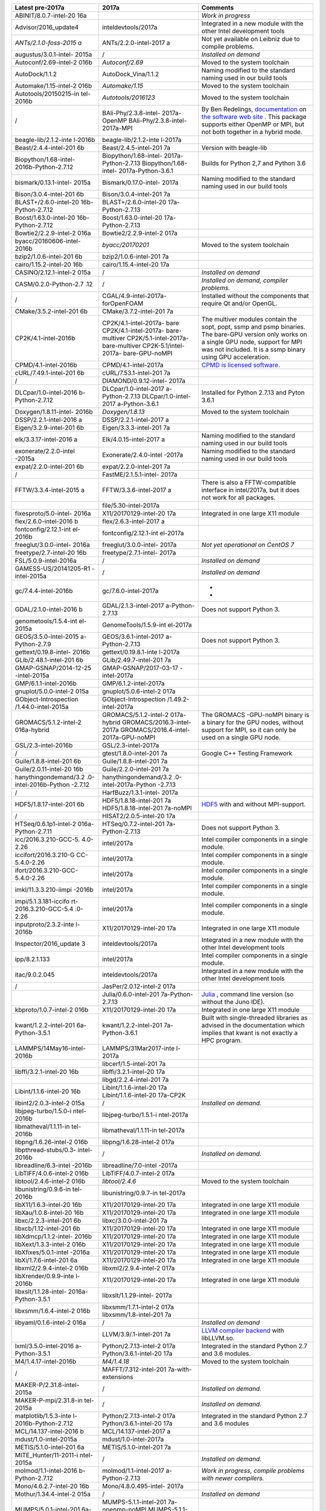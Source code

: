 +-----------------------+-----------------------+-----------------------+
| **Latest pre-2017a**  | **2017a**             | **Comments**          |
+=======================+=======================+=======================+
| ABINIT/8.0.7-intel-20 |                       | *Work in progress*    |
| 16a                   |                       |                       |
+-----------------------+-----------------------+-----------------------+
| Advisor/2016_update4  | inteldevtools/2017a   | Integrated in a new   |
|                       |                       | module with the other |
|                       |                       | Intel development     |
|                       |                       | tools                 |
+-----------------------+-----------------------+-----------------------+
| *ANTs/2.1.0-foss-2015 | ANTs/2.2.0-intel-2017 | Not yet available on  |
| a*                    | a                     | Leibniz due to        |
|                       |                       | compile problems.     |
+-----------------------+-----------------------+-----------------------+
| augustus/3.0.1-intel- | /                     | *Installed on demand* |
| 2015a                 |                       |                       |
+-----------------------+-----------------------+-----------------------+
| Autoconf/2.69-intel-2 | *Autoconf/2.69*       | Moved to the system   |
| 016b                  |                       | toolchain             |
+-----------------------+-----------------------+-----------------------+
| AutoDock/1.1.2        | AutoDock_Vina/1.1.2   | Naming modified to    |
|                       |                       | the standard naming   |
|                       |                       | used in our build     |
|                       |                       | tools                 |
+-----------------------+-----------------------+-----------------------+
| Automake/1.15-intel-2 | *Automake/1.15*       | Moved to the system   |
| 016b                  |                       | toolchain             |
+-----------------------+-----------------------+-----------------------+
| Autotools/20150215-in | *Autotools/2016123*   | Moved to the system   |
| tel-2016b             |                       | toolchain             |
+-----------------------+-----------------------+-----------------------+
| /                     | BAli-Phy/2.3.8-intel- | By Ben Redelings,     |
|                       | 2017a-OpenMP          | `documentation <\%22h |
|                       | BAli-Phy/2.3.8-intel- | ttp://www.bali-phy.or |
|                       | 2017a-MPI             | g/docs.php\%22>`__    |
|                       |                       | on `the software web  |
|                       |                       | site <\%22http://www. |
|                       |                       | bali-phy.org/\%22>`__ |
|                       |                       | .                     |
|                       |                       | This package supports |
|                       |                       | either OpenMP or MPI, |
|                       |                       | but not both together |
|                       |                       | in a hybrid mode.     |
+-----------------------+-----------------------+-----------------------+
| beagle-lib/2.1.2-inte | beagle-lib/2.1.2-inte |                       |
| l-2016b               | l-2017a               |                       |
+-----------------------+-----------------------+-----------------------+
| Beast/2.4.4-intel-201 | Beast/2.4.5-intel-201 | Version with          |
| 6b                    | 7a                    | beagle-lib            |
+-----------------------+-----------------------+-----------------------+
| Biopython/1.68-intel- | Biopython/1.68-intel- | Builds for Python 2,7 |
| 2016b-Python-2.7.12   | 2017a-Python-2.7.13   | and Python 3.6        |
|                       | Biopython/1.68-intel- |                       |
|                       | 2017a-Python-3.6.1    |                       |
+-----------------------+-----------------------+-----------------------+
| bismark/0.13.1-intel- | Bismark/0.17.0-intel- | Naming modified to    |
| 2015a                 | 2017a                 | the standard naming   |
|                       |                       | used in our build     |
|                       |                       | tools                 |
+-----------------------+-----------------------+-----------------------+
| Bison/3.0.4-intel-201 | Bison/3.0.4-intel-201 |                       |
| 6b                    | 7a                    |                       |
+-----------------------+-----------------------+-----------------------+
| BLAST+/2.6.0-intel-20 | BLAST+/2.6.0-intel-20 |                       |
| 16b-Python-2.7.12     | 17a-Python-2.7.13     |                       |
+-----------------------+-----------------------+-----------------------+
| Boost/1.63.0-intel-20 | Boost/1.63.0-intel-20 |                       |
| 16b-Python-2.7.12     | 17a-Python-2.7.13     |                       |
+-----------------------+-----------------------+-----------------------+
| Bowtie2/2.2.9-intel-2 | Bowtie2/2.2.9-intel-2 |                       |
| 016a                  | 017a                  |                       |
+-----------------------+-----------------------+-----------------------+
| byacc/20160606-intel- | *byacc/20170201*      | Moved to the system   |
| 2016b                 |                       | toolchain             |
+-----------------------+-----------------------+-----------------------+
| bzip2/1.0.6-intel-201 | bzip2/1.0.6-intel-201 |                       |
| 6b                    | 7a                    |                       |
+-----------------------+-----------------------+-----------------------+
| cairo/1.15.2-intel-20 | cairo/1.15.4-intel-20 |                       |
| 16b                   | 17a                   |                       |
+-----------------------+-----------------------+-----------------------+
| CASINO/2.12.1-intel-2 | /                     | *Installed on demand* |
| 015a                  |                       |                       |
+-----------------------+-----------------------+-----------------------+
| CASM/0.2.0-Python-2.7 | /                     | *Installed on demand, |
| .12                   |                       | compiler problems.*   |
+-----------------------+-----------------------+-----------------------+
| /                     | CGAL/4.9-intel-2017a- | Installed without the |
|                       | forOpenFOAM           | components that       |
|                       |                       | require Qt and/or     |
|                       |                       | OpenGL.               |
+-----------------------+-----------------------+-----------------------+
| CMake/3.5.2-intel-201 | CMake/3.7.2-intel-201 |                       |
| 6b                    | 7a                    |                       |
+-----------------------+-----------------------+-----------------------+
| CP2K/4.1-intel-2016b  | CP2K/4.1-intel-2017a- | The multiver modules  |
|                       | bare                  | contain the sopt,     |
|                       | CP2K/4.1-intel-2017a- | popt, ssmp and psmp   |
|                       | bare-multiver         | binaries.             |
|                       | CP2K/5.1-intel-2017a- | The bare-GPU version  |
|                       | bare-multiver         | only works on a       |
|                       | CP2K-5.1/intel-2017a- | single GPU node,      |
|                       | bare-GPU-noMPI        | support for MPI was   |
|                       |                       | not included. It is a |
|                       |                       | ssmp binary using GPU |
|                       |                       | acceleration.         |
+-----------------------+-----------------------+-----------------------+
| CPMD/4.1-intel-2016b  | CPMD/4.1-intel-2017a  | `CPMD is licensed     |
|                       |                       | software <\%22/infras |
|                       |                       | tructure/hardware/har |
|                       |                       | dware-ua/licensed-sof |
|                       |                       | tware#cpmd\%22>`__.   |
+-----------------------+-----------------------+-----------------------+
| cURL/7.49.1-intel-201 | cURL/7.53.1-intel-201 |                       |
| 6b                    | 7a                    |                       |
+-----------------------+-----------------------+-----------------------+
| /                     | DIAMOND/0.9.12-intel- |                       |
|                       | 2017a                 |                       |
+-----------------------+-----------------------+-----------------------+
| DLCpar/1.0-intel-2016 | DLCpar/1.0-intel-2017 | Installed for Python  |
| b-Python-2.7.12       | a-Python-2.7.13       | 2.7.13 and Pyton      |
|                       | DLCpar/1.0-intel-2017 | 3.6.1                 |
|                       | a-Python-3.6.1        |                       |
+-----------------------+-----------------------+-----------------------+
| Doxygen/1.8.11-intel- | *Doxygen/1.8.13*      | Moved to the system   |
| 2016b                 |                       | toolchain             |
+-----------------------+-----------------------+-----------------------+
| DSSP/2.2.1-intel-2016 | DSSP/2.2.1-intel-2017 |                       |
| a                     | a                     |                       |
+-----------------------+-----------------------+-----------------------+
| Eigen/3.2.9-intel-201 | Eigen/3.3.3-intel-201 |                       |
| 6b                    | 7a                    |                       |
+-----------------------+-----------------------+-----------------------+
| elk/3.3.17-intel-2016 | Elk/4.0.15-intel-2017 | Naming modified to    |
| a                     | a                     | the standard naming   |
|                       |                       | used in our build     |
|                       |                       | tools                 |
+-----------------------+-----------------------+-----------------------+
| exonerate/2.2.0-intel | Exonerate/2.4.0-intel | Naming modified to    |
| -2015a                | -2017a                | the standard naming   |
|                       |                       | used in our build     |
|                       |                       | tools                 |
+-----------------------+-----------------------+-----------------------+
| expat/2.2.0-intel-201 | expat/2.2.0-intel-201 |                       |
| 6b                    | 7a                    |                       |
+-----------------------+-----------------------+-----------------------+
| /                     | FastME/2.1.5.1-intel- |                       |
|                       | 2017a                 |                       |
+-----------------------+-----------------------+-----------------------+
| FFTW/3.3.4-intel-2015 | FFTW/3.3.6-intel-2017 | There is also a       |
| a                     | a                     | FFTW-compatible       |
|                       |                       | interface in          |
|                       |                       | intel/2017a, but it   |
|                       |                       | does not work for all |
|                       |                       | packages.             |
+-----------------------+-----------------------+-----------------------+
|                       | file/5.30-intel-2017a |                       |
+-----------------------+-----------------------+-----------------------+
| fixesproto/5.0-intel- | X11/20170129-intel-20 | Integrated in one     |
| 2016a                 | 17a                   | large X11 module      |
+-----------------------+-----------------------+-----------------------+
| flex/2.6.0-intel-2016 | flex/2.6.3-intel-2017 |                       |
| b                     | a                     |                       |
+-----------------------+-----------------------+-----------------------+
| fontconfig/2.12.1-int | fontconfig/2.12.1-int |                       |
| el-2016b              | el-2017a              |                       |
+-----------------------+-----------------------+-----------------------+
| freeglut/3.0.0-intel- | freeglut/3.0.0-intel- | *Not yet operational  |
| 2016a                 | 2017a                 | on CentOS 7*          |
+-----------------------+-----------------------+-----------------------+
| freetype/2.7-intel-20 | freetype/2.7.1-intel- |                       |
| 16b                   | 2017a                 |                       |
+-----------------------+-----------------------+-----------------------+
| FSL/5.0.9-intel-2016a | /                     | *Installed on demand* |
+-----------------------+-----------------------+-----------------------+
| GAMESS-US/20141205-R1 | /                     | *Installed on demand* |
| -intel-2015a          |                       |                       |
+-----------------------+-----------------------+-----------------------+
| gc/7.4.4-intel-2016b  | gc/7.6.0-intel-2017a  | *                     |
|                       |                       | *                     |
+-----------------------+-----------------------+-----------------------+
| GDAL/2.1.0-intel-2016 | GDAL/2.1.3-intel-2017 | Does not support      |
| b                     | a-Python-2.7.13       | Python 3.             |
+-----------------------+-----------------------+-----------------------+
| genometools/1.5.4-int | GenomeTools/1.5.9-int |                       |
| el-2015a              | el-2017a              |                       |
+-----------------------+-----------------------+-----------------------+
| GEOS/3.5.0-intel-2015 | GEOS/3.6.1-intel-2017 | Does not support      |
| a-Python-2.7.9        | a-Python-2.7.13       | Python 3.             |
+-----------------------+-----------------------+-----------------------+
| gettext/0.19.8-intel- | gettext/0.19.8.1-inte |                       |
| 2016b                 | l-2017a               |                       |
+-----------------------+-----------------------+-----------------------+
| GLib/2.48.1-intel-201 | GLib/2.49.7-intel-201 |                       |
| 6b                    | 7a                    |                       |
+-----------------------+-----------------------+-----------------------+
| GMAP-GSNAP/2014-12-25 | GMAP-GSNAP/2017-03-17 |                       |
| -intel-2015a          | -intel-2017a          |                       |
+-----------------------+-----------------------+-----------------------+
| GMP/6.1.1-intel-2016b | GMP/6.1.2-intel-2017a |                       |
+-----------------------+-----------------------+-----------------------+
| gnuplot/5.0.0-intel-2 | gnuplot/5.0.6-intel-2 |                       |
| 015a                  | 017a                  |                       |
+-----------------------+-----------------------+-----------------------+
| GObject-Introspection | GObject-Introspection |                       |
| /1.44.0-intel-2015a   | /1.49.2-intel-2017a   |                       |
+-----------------------+-----------------------+-----------------------+
| GROMACS/5.1.2-intel-2 | GROMACS/5.1.2-intel-2 | The GROMACS           |
| 016a-hybrid           | 017a-hybrid           | -GPU-noMPI binary is  |
|                       | GROMACS/2016.3-intel- | a binary for the GPU  |
|                       | 2017a                 | nodes, without        |
|                       | GROMACS/2016.4-intel- | support for MPI, so   |
|                       | 2017a-GPU-noMPI       | it can only be used   |
|                       |                       | on a single GPU node. |
+-----------------------+-----------------------+-----------------------+
| GSL/2.3-intel-2016b   | GSL/2.3-intel-2017a   |                       |
+-----------------------+-----------------------+-----------------------+
| /                     | gtest/1.8.0-intel-201 | Google C++ Testing    |
|                       | 7a                    | Framework             |
+-----------------------+-----------------------+-----------------------+
| Guile/1.8.8-intel-201 | Guile/1.8.8-intel-201 |                       |
| 6b                    | 7a                    |                       |
+-----------------------+-----------------------+-----------------------+
| Guile/2.0.11-intel-20 | Guile/2.2.0-intel-201 |                       |
| 16b                   | 7a                    |                       |
+-----------------------+-----------------------+-----------------------+
| hanythingondemand/3.2 | hanythingondemand/3.2 |                       |
| .0-intel-2016b-Python | .0-intel-2017a-Python |                       |
| -2.7.12               | -2.7.13               |                       |
+-----------------------+-----------------------+-----------------------+
| /                     | HarfBuzz/1.3.1-intel- |                       |
|                       | 2017a                 |                       |
+-----------------------+-----------------------+-----------------------+
| HDF5/1.8.17-intel-201 | HDF5/1.8.18-intel-201 | `HDF5 <\%22https://su |
| 6b                    | 7a                    | pport.hdfgroup.org/HD |
|                       | HDF5/1.8.18-intel-201 | F5/\%22>`__           |
|                       | 7a-noMPI              | with and without      |
|                       |                       | MPI-support.          |
+-----------------------+-----------------------+-----------------------+
| /                     | HISAT2/2.0.5-intel-20 |                       |
|                       | 17a                   |                       |
+-----------------------+-----------------------+-----------------------+
| HTSeq/0.6.1p1-intel-2 | HTSeq/0.7.2-intel-201 | Does not support      |
| 016a-Python-2.7.11    | 7a-Python-2.7.13      | Python 3.             |
+-----------------------+-----------------------+-----------------------+
| icc/2016.3.210-GCC-5. | intel/2017a           | Intel compiler        |
| 4.0-2.26              |                       | components in a       |
|                       |                       | single module.        |
+-----------------------+-----------------------+-----------------------+
| iccifort/2016.3.210-G | intel/2017a           | Intel compiler        |
| CC-5.4.0-2.26         |                       | components in a       |
|                       |                       | single module.        |
+-----------------------+-----------------------+-----------------------+
| ifort/2016.3.210-GCC- | intel/2017a           | Intel compiler        |
| 5.4.0-2.26            |                       | components in a       |
|                       |                       | single module.        |
+-----------------------+-----------------------+-----------------------+
| imkl/11.3.3.210-iimpi | intel/2017a           | Intel compiler        |
| -2016b                |                       | components in a       |
|                       |                       | single module.        |
+-----------------------+-----------------------+-----------------------+
| impi/5.1.3.181-iccifo | intel/2017a           | Intel compiler        |
| rt-2016.3.210-GCC-5.4 |                       | components in a       |
| .0-2.26               |                       | single module.        |
+-----------------------+-----------------------+-----------------------+
| inputproto/2.3.2-inte | X11/20170129-intel-20 | Integrated in one     |
| l-2016b               | 17a                   | large X11 module      |
+-----------------------+-----------------------+-----------------------+
| Inspector/2016_update | inteldevtools/2017a   | Integrated in a new   |
| 3                     |                       | module with the other |
|                       |                       | Intel development     |
|                       |                       | tools                 |
+-----------------------+-----------------------+-----------------------+
| ipp/8.2.1.133         | intel/2017a           | Intel compiler        |
|                       |                       | components in a       |
|                       |                       | single module.        |
+-----------------------+-----------------------+-----------------------+
| itac/9.0.2.045        | inteldevtools/2017a   | Integrated in a new   |
|                       |                       | module with the other |
|                       |                       | Intel development     |
|                       |                       | tools                 |
+-----------------------+-----------------------+-----------------------+
| /                     | JasPer/2.0.12-intel-2 |                       |
|                       | 017a                  |                       |
+-----------------------+-----------------------+-----------------------+
|                       | Julia/0.6.0-intel-201 | `Julia <\%22https://j |
|                       | 7a-Python-2.7.13      | ulialang.org/\%22>`__ |
|                       |                       | ,                     |
|                       |                       | command line version  |
|                       |                       | (so without the Juno  |
|                       |                       | IDE).                 |
+-----------------------+-----------------------+-----------------------+
| kbproto/1.0.7-intel-2 | X11/20170129-intel-20 | Integrated in one     |
| 016b                  | 17a                   | large X11 module      |
+-----------------------+-----------------------+-----------------------+
| kwant/1.2.2-intel-201 | kwant/1.2.2-intel-201 | Built with            |
| 6a-Python-3.5.1       | 7a-Python-3.6.1       | single-threaded       |
|                       |                       | libraries as advised  |
|                       |                       | in the documentation  |
|                       |                       | which implies that    |
|                       |                       | kwant is not exactly  |
|                       |                       | a HPC program.        |
+-----------------------+-----------------------+-----------------------+
| LAMMPS/14May16-intel- | LAMMPS/31Mar2017-inte |                       |
| 2016b                 | l-2017a               |                       |
+-----------------------+-----------------------+-----------------------+
|                       | libcerf/1.5-intel-201 |                       |
|                       | 7a                    |                       |
+-----------------------+-----------------------+-----------------------+
| libffi/3.2.1-intel-20 | libffi/3.2.1-intel-20 |                       |
| 16b                   | 17a                   |                       |
+-----------------------+-----------------------+-----------------------+
|                       | libgd/2.2.4-intel-201 |                       |
|                       | 7a                    |                       |
+-----------------------+-----------------------+-----------------------+
| Libint/1.1.6-intel-20 | Libint/1.1.6-intel-20 |                       |
| 16b                   | 17a                   |                       |
|                       | Libint/1.1.6-intel-20 |                       |
|                       | 17a-CP2K              |                       |
+-----------------------+-----------------------+-----------------------+
| libint2/2.0.3-intel-2 | /                     | *Installed on         |
| 015a                  |                       | demand.*              |
+-----------------------+-----------------------+-----------------------+
| libjpeg-turbo/1.5.0-i | libjpeg-turbo/1.5.1-i |                       |
| ntel-2016b            | ntel-2017a            |                       |
+-----------------------+-----------------------+-----------------------+
| libmatheval/1.1.11-in | libmatheval/1.1.11-in |                       |
| tel-2016b             | tel-2017a             |                       |
+-----------------------+-----------------------+-----------------------+
| libpng/1.6.26-intel-2 | libpng/1.6.28-intel-2 |                       |
| 016b                  | 017a                  |                       |
+-----------------------+-----------------------+-----------------------+
| libpthread-stubs/0.3- | /                     | *Installed on         |
| intel-2016b           |                       | demand.*              |
+-----------------------+-----------------------+-----------------------+
| libreadline/6.3-intel | libreadline/7.0-intel |                       |
| -2016b                | -2017a                |                       |
+-----------------------+-----------------------+-----------------------+
| LibTIFF/4.0.6-intel-2 | LibTIFF/4.0.7-intel-2 |                       |
| 016b                  | 017a                  |                       |
+-----------------------+-----------------------+-----------------------+
| libtool/2.4.6-intel-2 | *libtool/2.4.6*       | Moved to the system   |
| 016b                  |                       | toolchain             |
+-----------------------+-----------------------+-----------------------+
| libunistring/0.9.6-in | libunistring/0.9.7-in |                       |
| tel-2016b             | tel-2017a             |                       |
+-----------------------+-----------------------+-----------------------+
| libX11/1.6.3-intel-20 | X11/20170129-intel-20 | Integrated in one     |
| 16b                   | 17a                   | large X11 module      |
+-----------------------+-----------------------+-----------------------+
| libXau/1.0.8-intel-20 | X11/20170129-intel-20 | Integrated in one     |
| 16b                   | 17a                   | large X11 module      |
+-----------------------+-----------------------+-----------------------+
| libxc/2.2.3-intel-201 | libxc/3.0.0-intel-201 |                       |
| 6b                    | 7a                    |                       |
+-----------------------+-----------------------+-----------------------+
| libxcb/1.12-intel-201 | X11/20170129-intel-20 | Integrated in one     |
| 6b                    | 17a                   | large X11 module      |
+-----------------------+-----------------------+-----------------------+
| libXdmcp/1.1.2-intel- | X11/20170129-intel-20 | Integrated in one     |
| 2016b                 | 17a                   | large X11 module      |
+-----------------------+-----------------------+-----------------------+
| libXext/1.3.3-intel-2 | X11/20170129-intel-20 | Integrated in one     |
| 016b                  | 17a                   | large X11 module      |
+-----------------------+-----------------------+-----------------------+
| libXfixes/5.0.1-intel | X11/20170129-intel-20 | Integrated in one     |
| -2016a                | 17a                   | large X11 module      |
+-----------------------+-----------------------+-----------------------+
| libXi/1.7.6-intel-201 | X11/20170129-intel-20 | Integrated in one     |
| 6a                    | 17a                   | large X11 module      |
+-----------------------+-----------------------+-----------------------+
| libxml2/2.9.4-intel-2 | libxml2/2.9.4-intel-2 |                       |
| 016b                  | 017a                  |                       |
+-----------------------+-----------------------+-----------------------+
| libXrender/0.9.9-inte | X11/20170129-intel-20 | Integrated in one     |
| l-2016b               | 17a                   | large X11 module      |
+-----------------------+-----------------------+-----------------------+
| libxslt/1.1.28-intel- | libxslt/1.1.29-intel- |                       |
| 2016a-Python-3.5.1    | 2017a                 |                       |
+-----------------------+-----------------------+-----------------------+
| libxsmm/1.6.4-intel-2 | libxsmm/1.7.1-intel-2 |                       |
| 016b                  | 017a                  |                       |
|                       | libxsmm/1.8-intel-201 |                       |
|                       | 7a                    |                       |
+-----------------------+-----------------------+-----------------------+
| libyaml/0.1.6-intel-2 | /                     | *Installed on demand* |
| 016a                  |                       |                       |
+-----------------------+-----------------------+-----------------------+
|                       | LLVM/3.9/.1-intel-201 | `LLVM compiler        |
|                       | 7a                    | backend <\%22https:// |
|                       |                       | llvm.org/\%22>`__     |
|                       |                       | with libLLVM.so.      |
+-----------------------+-----------------------+-----------------------+
| lxml/3.5.0-intel-2016 | Python/2.7.13-intel-2 | Integrated in the     |
| a-Python-3.5.1        | 017a                  | standard Python 2.7   |
|                       | Python/3.6.1-intel-20 | and 3.6 modules.      |
|                       | 17a                   |                       |
+-----------------------+-----------------------+-----------------------+
| M4/1.4.17-intel-2016b | *M4/1.4.18*           | Moved to the system   |
|                       |                       | toolchain             |
+-----------------------+-----------------------+-----------------------+
| /                     | MAFFT/7.312-intel-201 |                       |
|                       | 7a-with-extensions    |                       |
+-----------------------+-----------------------+-----------------------+
| MAKER-P/2.31.8-intel- | /                     | *Installed on         |
| 2015a                 |                       | demand.*              |
+-----------------------+-----------------------+-----------------------+
| MAKER-P-mpi/2.31.8-in | /                     | *Installed on         |
| tel-2015a             |                       | demand.*              |
+-----------------------+-----------------------+-----------------------+
| matplotlib/1.5.3-inte | Python/2.7.13-intel-2 | Integrated in the     |
| l-2016b-Python-2.7.12 | 017a                  | standard Python 2.7   |
|                       | Python/3.6.1-intel-20 | and 3.6 modules       |
|                       | 17a                   |                       |
+-----------------------+-----------------------+-----------------------+
| MCL/14.137-intel-2016 | MCL/14.137-intel-2017 |                       |
| b                     | a                     |                       |
+-----------------------+-----------------------+-----------------------+
| mdust/1.0-intel-2015a | mdust/1.0-intel-2017a |                       |
+-----------------------+-----------------------+-----------------------+
| METIS/5.1.0-intel-201 | METIS/5.1.0-intel-201 |                       |
| 6a                    | 7a                    |                       |
+-----------------------+-----------------------+-----------------------+
| MITE_Hunter/11-2011-i | /                     | *Installed on         |
| ntel-2015a            |                       | demand.*              |
+-----------------------+-----------------------+-----------------------+
| molmod/1.1-intel-2016 | molmod/1.1-intel-2017 | *Work in progress,    |
| b-Python-2.7.12       | a-Python-2.7.13       | compile problems with |
|                       |                       | newer compilers.*     |
+-----------------------+-----------------------+-----------------------+
| Mono/4.6.2.7-intel-20 | Mono/4.8.0.495-intel- |                       |
| 16b                   | 2017a                 |                       |
+-----------------------+-----------------------+-----------------------+
| Mothur/1.34.4-intel-2 | /                     | *Installed on demand* |
| 015a                  |                       |                       |
+-----------------------+-----------------------+-----------------------+
| MUMPS/5.0.1-intel-201 | MUMPS-5.1.1-intel-201 |                       |
| 6a-serial             | 7a-openmp-noMPI       |                       |
| MUMPS/5.0.0-intel-201 | MUMPS-5.1.1-intel-201 |                       |
| 5a-parmetis           | 7a-openmp-MPI         |                       |
|                       | MUMPS-5.1.1-intel-201 |                       |
|                       | 7a-noOpenMP-noMPI     |                       |
+-----------------------+-----------------------+-----------------------+
| MUSCLE/3.8.31-intel-2 | MUSCLE/3.8.31-intel-2 |                       |
| 015a                  | 017a                  |                       |
+-----------------------+-----------------------+-----------------------+
| NASM/2.12.02-intel-20 | *NASM/2.12.02*        | Moved to the          |
| 16b                   |                       | systemtoolchain       |
+-----------------------+-----------------------+-----------------------+
|                       | ncbi-vdb/2.8.2-intel- |                       |
|                       | 2017a                 |                       |
+-----------------------+-----------------------+-----------------------+
| ncurses/6.0-intel-201 | ncurses/6.0-intel-201 |                       |
| 6b                    | 7a                    |                       |
+-----------------------+-----------------------+-----------------------+
|                       | NEURON/7.4-intel-2017 | `Yale NEURON          |
|                       | a                     | code <\%22https://neu |
|                       |                       | ron.yale.edu/neuron\% |
|                       |                       | 22>`__                |
+-----------------------+-----------------------+-----------------------+
| netaddr/0.7.14-intel- | Python/2.7.13-intel-2 | Integrated in the     |
| 2015a-Python-2.7.9    | 017a                  | standard Python 2.7   |
|                       |                       | module                |
+-----------------------+-----------------------+-----------------------+
| netCDF/4.4.1-intel-20 | netCDF/4.4.1.1-intel- | All netCDF interfaces |
| 16b                   | 2017a                 | integrated in a       |
|                       |                       | single module         |
+-----------------------+-----------------------+-----------------------+
| netCDF-Fortran/4.4.4- | netCDF/4.4.1.1-intel- | All netCDF interfaces |
| intel-2016b           | 2017a                 | integrated in a       |
|                       |                       | single module         |
+-----------------------+-----------------------+-----------------------+
| netifaces/0.10.4-inte | Python/2.7.13-intel-2 | Integrated in the     |
| l-2015a-Python-2.7.9  | 017a                  | standard Python 2.7   |
|                       |                       | module                |
+-----------------------+-----------------------+-----------------------+
|                       | NGS/1.3.0             |                       |
+-----------------------+-----------------------+-----------------------+
| numpy/1.9.2-intel-201 | Python/2.7.13-intel-2 | Integrated in the     |
| 5b-Python-2.7.10      | 017a                  | standard Python 2.7   |
|                       |                       | module                |
+-----------------------+-----------------------+-----------------------+
| numpy/1.10.4-intel-20 | Python/3.6.1-intel-20 | Integrated in the     |
| 16a-Python-3.5.1      | 17a                   | standard Python 3.6   |
|                       |                       | module                |
+-----------------------+-----------------------+-----------------------+
| NWChem/6.5.revision26 | NWChem/6.6.r27746-int | *On demand on         |
| 243-intel-2015b-2014- | el-2017a-Python-2.7.1 | Hopper.*              |
| 09-10-Python-2.7.10   | 3                     |                       |
+-----------------------+-----------------------+-----------------------+
| /                     | OpenFOAM/4.1-intel-20 | Installed without the |
|                       | 17a                   | components that       |
|                       |                       | require OpenGL and/or |
|                       |                       | Qt (which should only |
|                       |                       | be in the             |
|                       |                       | postprocessing)       |
+-----------------------+-----------------------+-----------------------+
| OpenMX/3.8.1-intel-20 | OpenMX/3.8.3-intel-20 |                       |
| 16b                   | 17a                   |                       |
+-----------------------+-----------------------+-----------------------+
| /                     | OrthoFinder/1.1.10-in |                       |
|                       | tel-2017a             |                       |
+-----------------------+-----------------------+-----------------------+
| /                     | Pango/1.40.4-intel-20 |                       |
|                       | 17a                   |                       |
+-----------------------+-----------------------+-----------------------+
| ParMETIS/4.0.3-intel- | ParMETIS/4.0.3-intel- |                       |
| 2015b                 | 2017a                 |                       |
+-----------------------+-----------------------+-----------------------+
| pbs-drmaa/1.0.18-inte | /                     | *Installed on demand* |
| l-2015a               |                       |                       |
+-----------------------+-----------------------+-----------------------+
| /                     | pbs_PRISMS/1.0.1-inte | Python interfaces for |
|                       | l-2017a-Python-2.7.13 | Torque/PBS used by    |
|                       |                       | CASM                  |
+-----------------------+-----------------------+-----------------------+
| pbs_python/4.6.0-inte | pbs_python/4.6.0-inte | Python interfaces for |
| l-2016b-Python-2.7.12 | l-2017a-Python-2.7.13 | Torque/PBS used by    |
|                       |                       | hanythingondemand     |
+-----------------------+-----------------------+-----------------------+
| PCRE/8.38-intel-2016b | PCRE/8.40-intel-2017a |                       |
+-----------------------+-----------------------+-----------------------+
| Perl/5.20.1-intel-201 | Perl/5.24.1-intel-201 |                       |
| 5a                    | 7a                    |                       |
+-----------------------+-----------------------+-----------------------+
| pixman/0.34.0-intel-2 | pixman/0.34.0-intel-2 |                       |
| 016b                  | 017a                  |                       |
+-----------------------+-----------------------+-----------------------+
| pkg-config/0.29.1-int | *pkg-config/0.29.1*   | Moved to the system   |
| el-2016b              |                       | toolchain             |
+-----------------------+-----------------------+-----------------------+
| PLUMED/2.3.0-intel-20 | PLUMED/2.3.0-intel-20 |                       |
| 16b                   | 17a                   |                       |
+-----------------------+-----------------------+-----------------------+
| PROJ/4.9.2-intel-2016 | PROJ/4.9.3-intel-2017 |                       |
| b                     | a                     |                       |
+-----------------------+-----------------------+-----------------------+
| /                     | protobuf/3.4.0-intel- | `Google Protocol      |
|                       | 2017a                 | Buffers <\%22https:// |
|                       |                       | developers.google.com |
|                       |                       | /protocol-buffers/\%2 |
|                       |                       | 2>`__                 |
+-----------------------+-----------------------+-----------------------+
| Pysam/0.9.1.4-intel-2 | Python/2.7.13-intel-2 | Integrated in the     |
| 016a-Python-2.7.11    | 017a                  | standard Python 2.7   |
|                       |                       | module. Also load     |
|                       |                       | SAMtools to use.      |
+-----------------------+-----------------------+-----------------------+
| Pysam/0.9.1.2-intel-2 | Python/3.6.1-intel-20 | Integrated in the     |
| 016a-Python-3.5.1     | 17a                   | standard Python 3.6   |
|                       |                       | module. Also load     |
|                       |                       | SAMtools to use.      |
+-----------------------+-----------------------+-----------------------+
| Python/2.7.12-intel-2 | Python/2.7.13-intel-2 |                       |
| 016b                  | 017a                  |                       |
+-----------------------+-----------------------+-----------------------+
| Python/3.5.1-intel-20 | Python/3.6.1-intel-20 |                       |
| 16a                   | 17a                   |                       |
+-----------------------+-----------------------+-----------------------+
| QuantumESPRESSO/5.2.1 | QuantumESPRESSO/6.1-i | *Work in progress.*   |
| -intel-2015b-hybrid   | ntel-2017a            |                       |
+-----------------------+-----------------------+-----------------------+
| R/3.3.1-intel-2016b   | R/3.3.3-intel-2017a   |                       |
+-----------------------+-----------------------+-----------------------+
| RAxML/8.2.9-intel-201 | RAxML/8.2.10-intel-20 | We suggest users try  |
| 6b-hybrid-avx         | 17a-hybrid            | RAxML-ng (still beta) |
|                       |                       | which is supposedly   |
|                       |                       | much faster and       |
|                       |                       | better adapted to new |
|                       |                       | architectures and can |
|                       |                       | be installed on       |
|                       |                       | demand.               |
+-----------------------+-----------------------+-----------------------+
| /                     | RAxML-NG/0.4.1-intel- | `RAxML Next           |
|                       | 2017a-pthreads        | Generation            |
|                       | RAxML-NG/0.4.1-intel- | beta <\%22https://git |
|                       | 2017a-hybrid          | hub.com/amkozlov/raxm |
|                       |                       | l-ng/wiki\%22>`__,    |
|                       |                       | compiled for shared   |
|                       |                       | memory (pthreads) and |
|                       |                       | hybrid                |
|                       |                       | distributed-shared    |
|                       |                       | memory (hybrid, uses  |
|                       |                       | MPI and pthreads).    |
+-----------------------+-----------------------+-----------------------+
| R-bundle-Bioconductor | R/3.3.3-intel-2017a   | Integrated in the     |
| /3.3-intel-2016b-R-3. |                       | standard R module.    |
| 3.1                   |                       |                       |
+-----------------------+-----------------------+-----------------------+
| renderproto/0.11.1-in | X11/20170129-intel-20 | Integrated in one     |
| tel-2016b             | 17a                   | large X11 module      |
+-----------------------+-----------------------+-----------------------+
| RepeatMasker/4.0.5-in | /                     | *Installed on demand; |
| tel-2015a             |                       | compiler problems.*   |
+-----------------------+-----------------------+-----------------------+
| RMBlast/2.2.28-intel- | /                     | *Installed on demand; |
| 2015a-Python-2.7.9    |                       | compiler problems.*   |
+-----------------------+-----------------------+-----------------------+
| SAMtools/0.1.19-intel | SAMtools/1.4-intel-20 |                       |
| -2015a                | 17a                   |                       |
+-----------------------+-----------------------+-----------------------+
| scikit-umfpack/0.2.1- | /                     | *Installed on demand* |
| intel-2015b-Python-2. |                       |                       |
| 7.10                  |                       |                       |
+-----------------------+-----------------------+-----------------------+
| scikit-umfpack/0.2.1- | scikit-umfpack/0.2.3- |                       |
| intel-2016a-Python-3. | intel-2017a-Python-3. |                       |
| 5.1                   | 6.1                   |                       |
+-----------------------+-----------------------+-----------------------+
| scipy/0.15.1-intel-20 | Python/2.7.13-intel-2 | Integrated in the     |
| 15b-Python-2.7.10     | 017a                  | standard Python 2.7   |
|                       |                       | module                |
+-----------------------+-----------------------+-----------------------+
| scipy/0.16.1-intel-20 | Python/3.6.1-intel-20 | Integrated in the     |
| 16a-Python-3.5.1      | 17a                   | standard Python 3.6   |
|                       |                       | module.               |
+-----------------------+-----------------------+-----------------------+
| SCons/2.5.1-intel-201 | SCons/2.5.1-intel-201 | *On demand on CentOS  |
| 6b-Python-2.7.12      | 7a-Python-2.7.13      | 7; also in the system |
|                       |                       | toolchain.*           |
+-----------------------+-----------------------+-----------------------+
| SCOTCH/6.0.4-intel-20 | SCOTCH/6.0.4-intel-20 |                       |
| 16a                   | 17a                   |                       |
+-----------------------+-----------------------+-----------------------+
| Siesta/3.2-pl5-intel- | Siesta/4.0-intel-2017 |                       |
| 2015a                 | a                     |                       |
+-----------------------+-----------------------+-----------------------+
| SNAP/2013-11-29-intel | /                     | *Installed on demand* |
| -2015a                |                       |                       |
+-----------------------+-----------------------+-----------------------+
| spglib/1.7.4-intel-20 | /                     | *Installed on demand* |
| 16a                   |                       |                       |
+-----------------------+-----------------------+-----------------------+
| SQLite/3.13.0-intel-2 | SQLite/3.17.0-intel-2 |                       |
| 016b                  | 017a                  |                       |
+-----------------------+-----------------------+-----------------------+
| SuiteSparse/4.4.5-int | SuiteSparse/4.5.5-int |                       |
| el-2015b-ParMETIS-4.0 | el-2015b-ParMETIS-4.0 |                       |
| .3                    | .3                    |                       |
+-----------------------+-----------------------+-----------------------+
| SuiteSparse/4.4.5-int | SuiteSparse/4.4.5-int | Older version as it   |
| el-2016a-METIS-5.1.0  | el-2017a-METIS-5.1.0  | is known to be        |
|                       | SuiteSparse/4.5.5-int | compatible with our   |
|                       | el-2017a-METIS-5.1.0  | Python packages.      |
+-----------------------+-----------------------+-----------------------+
| SWIG/3.0.7-intel-2015 | SWIG/3.0.12-intel-201 |                       |
| b-Python-2.7.10       | 7a-Python-2.7.13      |                       |
+-----------------------+-----------------------+-----------------------+
| SWIG/3.0.8-intel-2016 | SWIG/3.0.12-intel-201 |                       |
| a-Python-3.5.1        | 7a-Python-3.6.1       |                       |
+-----------------------+-----------------------+-----------------------+
| Szip/2.1-intel-2016b  | Szip/2.1.1-intel-2017 |                       |
|                       | a                     |                       |
+-----------------------+-----------------------+-----------------------+
| tbb/4.3.2.135         | intel/2017a           | Intel compiler        |
|                       |                       | components in a       |
|                       |                       | single module.        |
+-----------------------+-----------------------+-----------------------+
| Tcl/8.6.5-intel-2016b | Tcl/8.6.6-intel-2017a |                       |
+-----------------------+-----------------------+-----------------------+
| TELEMAC/v7p2r0-intel- | TELEMAC/v7p2r0-intel- |                       |
| 2016b                 | 2017a                 |                       |
|                       | TELEMAC/v7p2r1-intel- |                       |
|                       | 2017a                 |                       |
|                       | TELEMAC/v7p2r2-intel- |                       |
|                       | 2017a                 |                       |
|                       | TELEMAC/v7p3r0-intel- |                       |
|                       | 2017a                 |                       |
+-----------------------+-----------------------+-----------------------+
| TINKER/7.1.3-intel-20 | /                     | *Installed on demand; |
| 15a                   |                       | compiler problems.*   |
+-----------------------+-----------------------+-----------------------+
| Tk/8.6.5-intel-2016b  | Tk/8.6.6-intel-2017a  |                       |
+-----------------------+-----------------------+-----------------------+
| TopHat/2.1.1-intel-20 | /                     | TopHat is no longer   |
| 16a                   |                       | developed, its        |
|                       |                       | developers advise     |
|                       |                       | considering switching |
|                       |                       | to                    |
|                       |                       | `HISAT2 <\%22http://c |
|                       |                       | cb.jhu.edu/software/h |
|                       |                       | isat2/index.shtml\%22 |
|                       |                       | >`__                  |
|                       |                       | which is more         |
|                       |                       | accurate and more     |
|                       |                       | efficient. It does    |
|                       |                       | not compile with the  |
|                       |                       | intel/2017a           |
|                       |                       | compilers.            |
+-----------------------+-----------------------+-----------------------+
| VASP                  | VASP/5.4.4-intel-2016 | VASP has not been     |
|                       | b                     | installed in the      |
|                       | VASP/5.4.4-intel-2016 | 2017a toolchain due   |
|                       | b-vtst-173            | to performance        |
|                       |                       | regressions and       |
|                       |                       | occasional run time   |
|                       |                       | errors with the Intel |
|                       |                       | 2017 compilers and    |
|                       |                       | hence has been made   |
|                       |                       | available in the      |
|                       |                       | intel/2016b           |
|                       |                       | toolchain.            |
+-----------------------+-----------------------+-----------------------+
| Voro++/0.4.6-intel-20 | Voro++/0.4.6-intel-20 |                       |
| 16b                   | 17a                   |                       |
+-----------------------+-----------------------+-----------------------+
| vsc-base/2.5.1-intel- | /                     |                       |
| 2016b-Python-2.7.12   |                       |                       |
+-----------------------+-----------------------+-----------------------+
| vsc-install/0.10.11-i | vsc-install/0.10.25-i | Does not support      |
| ntel-2016b-Python-2.7 | ntel-2017a-Python-2.7 | Python 3.             |
| .12                   | .13                   |                       |
+-----------------------+-----------------------+-----------------------+
| vsc-mympirun/3.4.3-in | vsc-mympirun/3.4.3-in |                       |
| tel-2016b-Python-2.7. | tel-2017a-Python-2.7. |                       |
| 12                    | 13                    |                       |
+-----------------------+-----------------------+-----------------------+
| VTune/2016_update3    | inteldevtools/2017a   | Integrated in a new   |
|                       |                       | module with the other |
|                       |                       | Intel development     |
|                       |                       | tools                 |
+-----------------------+-----------------------+-----------------------+
| worker/1.5.1-intel-20 | worker-1.6.7-intel-20 |                       |
| 15a                   | 17a                   |                       |
+-----------------------+-----------------------+-----------------------+
| X11/20160819-intel-20 | X11/20170129-intel-20 |                       |
| 16b                   | 17a                   |                       |
+-----------------------+-----------------------+-----------------------+
| xcb-proto/1.12        | X11/20170129-intel-20 | Integrated in one     |
|                       | 17a                   | large X11 module      |
+-----------------------+-----------------------+-----------------------+
| xextproto/7.3.0-intel | X11/20170129-intel-20 | Integrated in one     |
| -2016b                | 17a                   | large X11 module      |
+-----------------------+-----------------------+-----------------------+
| xorg-macros/1.19.0-in | X11/20170129-intel-20 | Integrated in one     |
| tel-2016b             | 17a                   | large X11 module      |
+-----------------------+-----------------------+-----------------------+
| xproto/7.0.29-intel-2 | X11/20170129-intel-20 | Integrated in one     |
| 016b                  | 17a                   | large X11 module      |
+-----------------------+-----------------------+-----------------------+
| xtrans/1.3.5-intel-20 | X11/20170129-intel-20 | Integrated in one     |
| 16b                   | 17a                   | large X11 module      |
+-----------------------+-----------------------+-----------------------+
| XZ/5.2.2-intel-2016b  | XZ/5.2.3-intel-2017a  |                       |
+-----------------------+-----------------------+-----------------------+
| zlib/1.2.8-intel-2016 | zlib/1.2.11-intel-201 |                       |
| b                     | 7a                    |                       |
+-----------------------+-----------------------+-----------------------+

"
